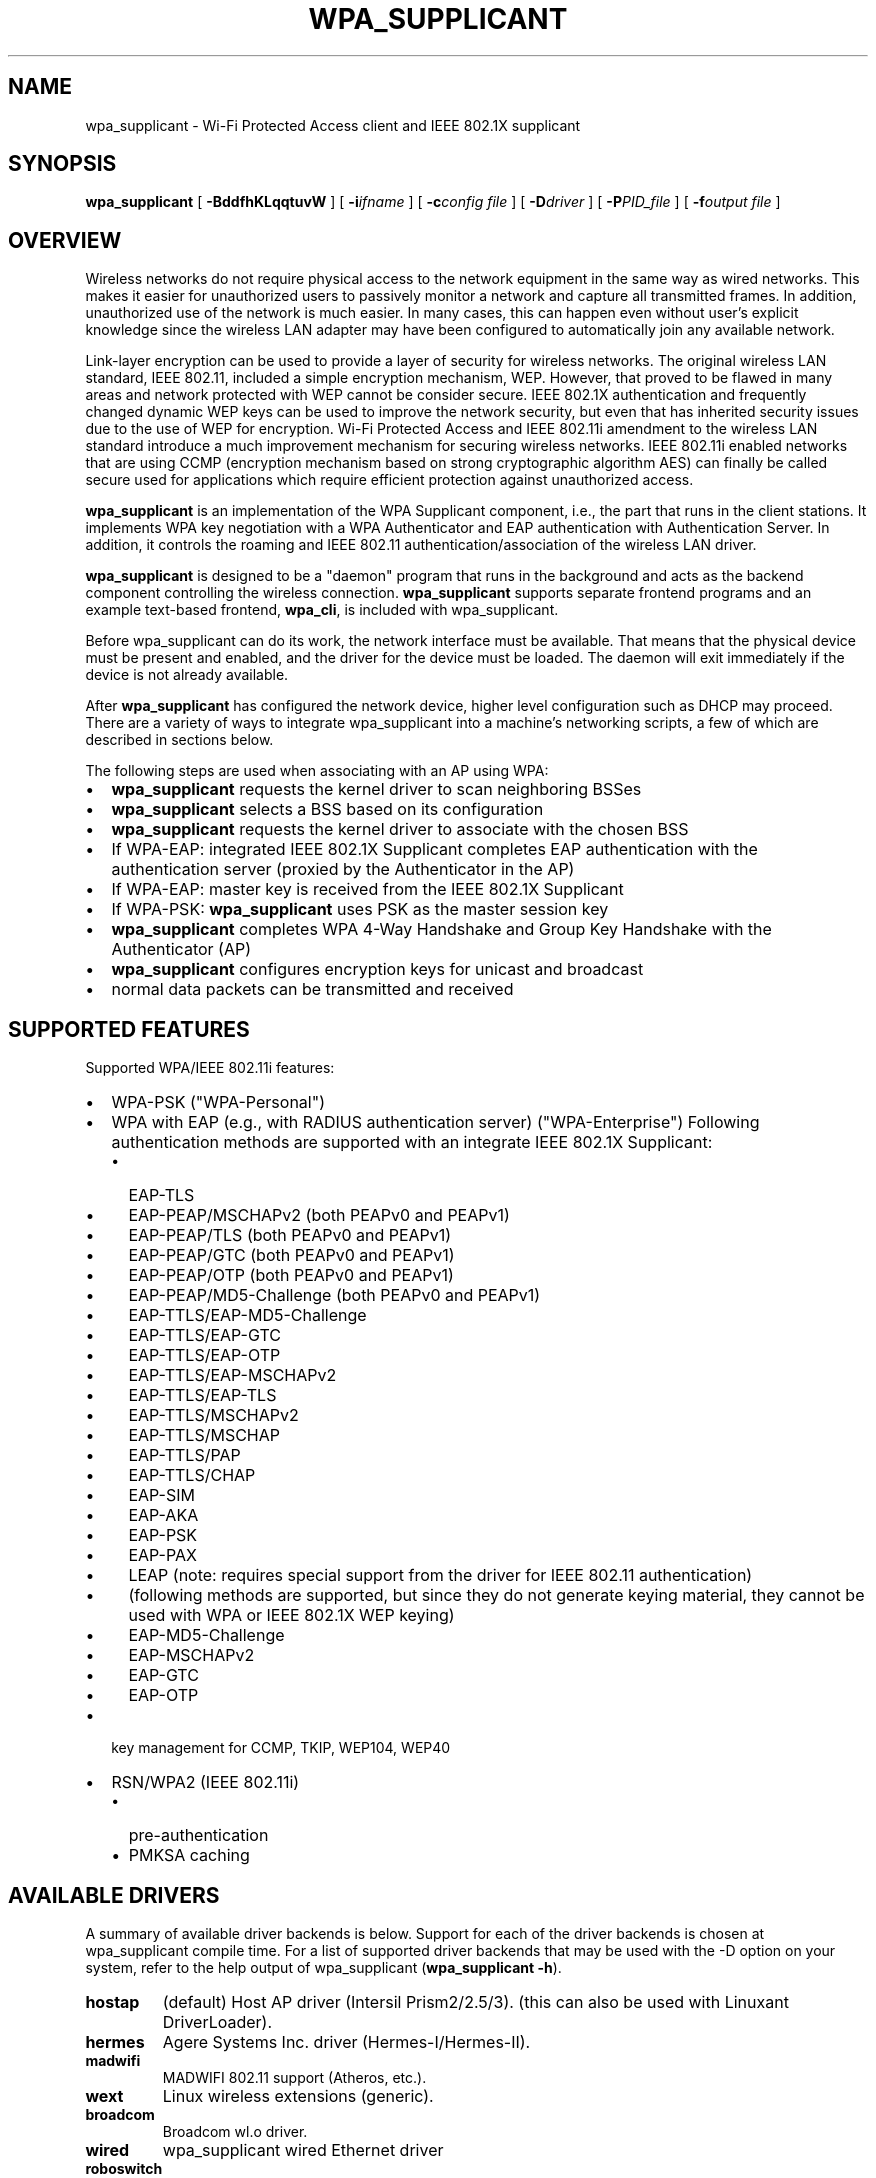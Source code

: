 .\" This manpage has been automatically generated by docbook2man 
.\" from a DocBook document.  This tool can be found at:
.\" <http://shell.ipoline.com/~elmert/comp/docbook2X/> 
.\" Please send any bug reports, improvements, comments, patches, 
.\" etc. to Steve Cheng <steve@ggi-project.org>.
.TH "WPA_SUPPLICANT" "8" "10 May 2012" "" ""

.SH NAME
wpa_supplicant \- Wi-Fi Protected Access client and IEEE 802.1X supplicant
.SH SYNOPSIS

\fBwpa_supplicant\fR [ \fB-BddfhKLqqtuvW\fR ] [ \fB-i\fIifname\fB\fR ] [ \fB-c\fIconfig file\fB\fR ] [ \fB-D\fIdriver\fB\fR ] [ \fB-P\fIPID_file\fB\fR ] [ \fB-f\fIoutput file\fB\fR ]

.SH "OVERVIEW"
.PP
Wireless networks do not require physical access to the network equipment
in the same way as wired networks. This makes it easier for unauthorized
users to passively monitor a network and capture all transmitted frames.
In addition, unauthorized use of the network is much easier. In many cases,
this can happen even without user's explicit knowledge since the wireless
LAN adapter may have been configured to automatically join any available
network.
.PP
Link-layer encryption can be used to provide a layer of security for
wireless networks. The original wireless LAN standard, IEEE 802.11,
included a simple encryption mechanism, WEP. However, that proved to
be flawed in many areas and network protected with WEP cannot be consider
secure. IEEE 802.1X authentication and frequently changed dynamic WEP keys
can be used to improve the network security, but even that has inherited
security issues due to the use of WEP for encryption. Wi-Fi Protected
Access and IEEE 802.11i amendment to the wireless LAN standard introduce
a much improvement mechanism for securing wireless networks. IEEE 802.11i
enabled networks that are using CCMP (encryption mechanism based on strong
cryptographic algorithm AES) can finally be called secure used for
applications which require efficient protection against unauthorized
access.
.PP
\fBwpa_supplicant\fR is an implementation of
the WPA Supplicant component, i.e., the part that runs in the
client stations. It implements WPA key negotiation with a WPA
Authenticator and EAP authentication with Authentication
Server. In addition, it controls the roaming and IEEE 802.11
authentication/association of the wireless LAN driver.
.PP
\fBwpa_supplicant\fR is designed to be a
"daemon" program that runs in the background and acts as the
backend component controlling the wireless
connection. \fBwpa_supplicant\fR supports separate
frontend programs and an example text-based frontend,
\fBwpa_cli\fR, is included with
wpa_supplicant.
.PP
Before wpa_supplicant can do its work, the network interface
must be available.  That means that the physical device must be
present and enabled, and the driver for the device must be
loaded. The daemon will exit immediately if the device is not already
available.
.PP
After \fBwpa_supplicant\fR has configured the
network device, higher level configuration such as DHCP may
proceed.  There are a variety of ways to integrate wpa_supplicant
into a machine's networking scripts, a few of which are described
in sections below.
.PP
The following steps are used when associating with an AP
using WPA:
.TP 0.2i
\(bu
\fBwpa_supplicant\fR requests the kernel
driver to scan neighboring BSSes
.TP 0.2i
\(bu
\fBwpa_supplicant\fR selects a BSS based on
its configuration
.TP 0.2i
\(bu
\fBwpa_supplicant\fR requests the kernel
driver to associate with the chosen BSS
.TP 0.2i
\(bu
If WPA-EAP: integrated IEEE 802.1X Supplicant
completes EAP authentication with the
authentication server (proxied by the Authenticator in the
AP)
.TP 0.2i
\(bu
If WPA-EAP: master key is received from the IEEE 802.1X
Supplicant
.TP 0.2i
\(bu
If WPA-PSK: \fBwpa_supplicant\fR uses PSK
as the master session key
.TP 0.2i
\(bu
\fBwpa_supplicant\fR completes WPA 4-Way
Handshake and Group Key Handshake with the Authenticator
(AP)
.TP 0.2i
\(bu
\fBwpa_supplicant\fR configures encryption
keys for unicast and broadcast
.TP 0.2i
\(bu
normal data packets can be transmitted and received
.SH "SUPPORTED FEATURES"
.PP
Supported WPA/IEEE 802.11i features:
.TP 0.2i
\(bu
WPA-PSK ("WPA-Personal")
.TP 0.2i
\(bu
WPA with EAP (e.g., with RADIUS authentication server)
("WPA-Enterprise") Following authentication methods are
supported with an integrate IEEE 802.1X Supplicant:
.RS
.TP 0.2i
\(bu
EAP-TLS
.RE
.RS
.TP 0.2i
\(bu
EAP-PEAP/MSCHAPv2 (both PEAPv0 and PEAPv1)
.TP 0.2i
\(bu
EAP-PEAP/TLS (both PEAPv0 and PEAPv1)
.TP 0.2i
\(bu
EAP-PEAP/GTC (both PEAPv0 and PEAPv1)
.TP 0.2i
\(bu
EAP-PEAP/OTP (both PEAPv0 and PEAPv1)
.TP 0.2i
\(bu
EAP-PEAP/MD5-Challenge (both PEAPv0 and PEAPv1)
.TP 0.2i
\(bu
EAP-TTLS/EAP-MD5-Challenge
.TP 0.2i
\(bu
EAP-TTLS/EAP-GTC
.TP 0.2i
\(bu
EAP-TTLS/EAP-OTP
.TP 0.2i
\(bu
EAP-TTLS/EAP-MSCHAPv2
.TP 0.2i
\(bu
EAP-TTLS/EAP-TLS
.TP 0.2i
\(bu
EAP-TTLS/MSCHAPv2
.TP 0.2i
\(bu
EAP-TTLS/MSCHAP
.TP 0.2i
\(bu
EAP-TTLS/PAP
.TP 0.2i
\(bu
EAP-TTLS/CHAP
.TP 0.2i
\(bu
EAP-SIM
.TP 0.2i
\(bu
EAP-AKA
.TP 0.2i
\(bu
EAP-PSK
.TP 0.2i
\(bu
EAP-PAX
.TP 0.2i
\(bu
LEAP (note: requires special support from
the driver for IEEE 802.11 authentication)
.TP 0.2i
\(bu
(following methods are supported, but since
they do not generate keying material, they cannot be used
with WPA or IEEE 802.1X WEP keying)
.TP 0.2i
\(bu
EAP-MD5-Challenge 
.TP 0.2i
\(bu
EAP-MSCHAPv2
.TP 0.2i
\(bu
EAP-GTC
.TP 0.2i
\(bu
EAP-OTP
.RE
.TP 0.2i
\(bu
key management for CCMP, TKIP, WEP104, WEP40
.TP 0.2i
\(bu
RSN/WPA2 (IEEE 802.11i)
.RS
.TP 0.2i
\(bu
pre-authentication
.TP 0.2i
\(bu
PMKSA caching
.RE
.SH "AVAILABLE DRIVERS"
.PP
A summary of available driver backends is below. Support for each
of the driver backends is chosen at wpa_supplicant compile time. For a
list of supported driver backends that may be used with the -D option on
your system, refer to the help output of wpa_supplicant
(\fBwpa_supplicant -h\fR).
.TP
\fBhostap\fR
(default) Host AP driver (Intersil Prism2/2.5/3).
(this can also be used with Linuxant DriverLoader).
.TP
\fBhermes\fR
Agere Systems Inc. driver (Hermes-I/Hermes-II).
.TP
\fBmadwifi\fR
MADWIFI 802.11 support (Atheros, etc.).
.TP
\fBwext\fR
Linux wireless extensions (generic).
.TP
\fBbroadcom\fR
Broadcom wl.o driver.
.TP
\fBwired\fR
wpa_supplicant wired Ethernet driver
.TP
\fBroboswitch\fR
wpa_supplicant Broadcom switch driver
.TP
\fBbsd\fR
BSD 802.11 support (Atheros, etc.).
.TP
\fBndis\fR
Windows NDIS driver.
.SH "COMMAND LINE OPTIONS"
.PP
Most command line options have global scope. Some are given per
interface, and are only valid if at least one \fB-i\fR option
is specified, otherwise they're ignored. Option groups for different
interfaces must be separated by \fB-N\fR option.
.TP
\fB-b br_ifname\fR
Optional bridge interface name. (Per interface)
.TP
\fB-B\fR
Run daemon in the background.
.TP
\fB-c filename\fR
Path to configuration file. (Per interface)
.TP
\fB-C ctrl_interface\fR
Path to ctrl_interface socket (Per interface. Only used if
\fB-c\fR is not).
.TP
\fB-i ifname\fR
Interface to listen on. Multiple instances of this option can
be present, one per interface, separated by \fB-N\fR
option (see below).
.TP
\fB-d\fR
Increase debugging verbosity (\fB-dd\fR even
more).
.TP
\fB-D driver\fR
Driver to use (can be multiple drivers: nl80211,wext).
(Per interface, see the available options below.)
.TP
\fB-f output file\fR
Log output to specified file instead of stdout.
.TP
\fB-g global ctrl_interface\fR
Path to global ctrl_interface socket. If specified, interface
definitions may be omitted.
.TP
\fB-K\fR
Include keys (passwords, etc.) in debug output.
.TP
\fB-t\fR
Include timestamp in debug messages.
.TP
\fB-h\fR
Help.  Show a usage message.
.TP
\fB-L\fR
Show license (GPL and BSD).
.TP
\fB-p\fR
Driver parameters. (Per interface)
.TP
\fB-P PID_file\fR
Path to PID file.
.TP
\fB-q\fR
Decrease debugging verbosity (\fB-qq\fR even
less).
.TP
\fB-u\fR
Enabled DBus control interface. If enabled, interface
definitions may be omitted.
.TP
\fB-v\fR
Show version.
.TP
\fB-W\fR
Wait for a control interface monitor before starting.
.TP
\fB-N\fR
Start describing new interface.
.SH "EXAMPLES"
.PP
In most common cases, \fBwpa_supplicant\fR is
started with:
.sp
.RS

.nf
wpa_supplicant -B -c/etc/wpa_supplicant.conf -iwlan0
.fi
.RE
.PP
This makes the process fork into background.
.PP
The easiest way to debug problems, and to get debug log for
bug reports, is to start \fBwpa_supplicant\fR on
foreground with debugging enabled:
.sp
.RS

.nf
wpa_supplicant -c/etc/wpa_supplicant.conf -iwlan0 -d
.fi
.RE
.PP
If the specific driver wrapper is not known beforehand, it is
possible to specify multiple comma separated driver wrappers on the command
line. \fBwpa_supplicant\fR will use the first driver
wrapper that is able to initialize the interface.
.sp
.RS

.nf
wpa_supplicant -Dnl80211,wext -c/etc/wpa_supplicant.conf -iwlan0
.fi
.RE
.PP
\fBwpa_supplicant\fR can control multiple
interfaces (radios) either by running one process for each
interface separately or by running just one process and list of
options at command line. Each interface is separated with -N
argument. As an example, following command would start
wpa_supplicant for two interfaces:
.sp
.RS

.nf
wpa_supplicant \\
	-c wpa1.conf -i wlan0 -D hostap -N \\
	-c wpa2.conf -i ath0 -D madwifi
.fi
.RE
.SH "OS REQUIREMENTS"
.PP
Current hardware/software requirements:
.TP 0.2i
\(bu
Linux kernel 2.4.x or 2.6.x with Linux Wireless
Extensions v15 or newer
.TP 0.2i
\(bu
FreeBSD 6-CURRENT
.TP 0.2i
\(bu
Microsoft Windows with WinPcap (at least WinXP, may work
with other versions)
.SH "SUPPORTED DRIVERS"
.TP
\fBHost AP driver for Prism2/2.5/3 (development snapshot/v0.2.x)\fR
(http://hostap.epitest.fi/) Driver needs to be set in
Managed mode (\fBiwconfig wlan0 mode managed\fR).
Please note that station firmware version needs to be 1.7.0 or
newer to work in WPA mode.
.TP
\fBLinuxant DriverLoader\fR
(http://www.linuxant.com/driverloader/)
with Windows NDIS driver for your wlan card supporting WPA.
.TP
\fBAgere Systems Inc. Linux Driver\fR
(http://www.agere.com/support/drivers/) Please note
that the driver interface file (driver_hermes.c) and hardware
specific include files are not included in the wpa_supplicant
distribution. You will need to copy these from the source
package of the Agere driver.
.TP
\fBmadwifi driver for cards based on Atheros chip set (ar521x)\fR
(http://sourceforge.net/projects/madwifi/) Please
note that you will need to modify the wpa_supplicant .config
file to use the correct path for the madwifi driver root
directory (CFLAGS += -I../madwifi/wpa line in example
defconfig).
.TP
\fBLinux ndiswrapper\fR
(http://ndiswrapper.sourceforge.net/) with Windows
NDIS driver.
.TP
\fBBroadcom wl.o driver\fR
This is a generic Linux driver for Broadcom IEEE
802.11a/g cards.  However, it is proprietary driver that is
not publicly available except for couple of exceptions, mainly
Broadcom-based APs/wireless routers that use Linux. The driver
binary can be downloaded, e.g., from Linksys support site
(http://www.linksys.com/support/gpl.asp) for Linksys
WRT54G. The GPL tarball includes cross-compiler and the needed
header file, wlioctl.h, for compiling wpa_supplicant.  This
driver support in wpa_supplicant is expected to work also with
other devices based on Broadcom driver (assuming the driver
includes client mode support).
.TP
\fB Intel ipw2100 driver\fR
(http://sourceforge.net/projects/ipw2100/)
.TP
\fBIntel ipw2200 driver\fR
(http://sourceforge.net/projects/ipw2200/)
.TP
\fBLinux wireless extensions\fR
In theory, any driver that supports Linux wireless
extensions can be used with IEEE 802.1X (i.e., not WPA) when
using ap_scan=0 option in configuration file.
.TP
\fBWired Ethernet drivers\fR
Use ap_scan=0.
.TP
\fBBSD net80211 layer (e.g., Atheros driver)\fR
At the moment, this is for FreeBSD 6-CURRENT branch.
.TP
\fBWindows NDIS\fR
The current Windows port requires WinPcap
(http://winpcap.polito.it/).  See README-Windows.txt for more
information.
.PP
wpa_supplicant was designed to be portable for different
drivers and operating systems. Hopefully, support for more wlan
cards and OSes will be added in the future. See developer.txt for
more information about the design of wpa_supplicant and porting to
other drivers. One main goal is to add full WPA/WPA2 support to
Linux wireless extensions to allow new drivers to be supported
without having to implement new driver-specific interface code in
wpa_supplicant.
.SH "ARCHITECTURE"
.PP
The
\fBwpa_supplicant\fR system consists of the following
components:
.TP
\fB\fIwpa_supplicant.conf\fB \fR
the configuration file describing all networks that the
user wants the computer to connect to.  
.TP
\fBwpa_supplicant\fR
the program that directly interacts with the
network interface.  
.TP
\fBwpa_cli\fR
the
client program that provides a high-level interface to the
functionality of the daemon.  
.TP
\fBwpa_passphrase\fR
a utility needed to construct
\fIwpa_supplicant.conf\fR files that include
encrypted passwords.
.SH "QUICK START"
.PP
First, make a configuration file, e.g.
\fI/etc/wpa_supplicant.conf\fR, that describes the networks
you are interested in.  See \fBwpa_supplicant.conf\fR(5)
for details.
.PP
Once the configuration is ready, you can test whether the
configuration works by running \fBwpa_supplicant\fR
with following command to start it on foreground with debugging
enabled:
.sp
.RS

.nf
wpa_supplicant -iwlan0 -c/etc/wpa_supplicant.conf -d
    
.fi
.RE
.PP
Assuming everything goes fine, you can start using following
command to start \fBwpa_supplicant\fR on background
without debugging:
.sp
.RS

.nf
wpa_supplicant -iwlan0 -c/etc/wpa_supplicant.conf -B
    
.fi
.RE
.PP
Please note that if you included more than one driver
interface in the build time configuration (.config), you may need
to specify which interface to use by including -D<driver
name> option on the command line.
.SH "INTERFACE TO PCMCIA-CS/CARDMRG"
.PP
For example, following small changes to pcmcia-cs scripts
can be used to enable WPA support:
.PP
Add MODE="Managed" and WPA="y" to the network scheme in
\fI/etc/pcmcia/wireless.opts\fR\&.
.PP
Add the following block to the end of \fBstart\fR
action handler in \fI/etc/pcmcia/wireless\fR:
.sp
.RS

.nf
if [ "$WPA" = "y" -a -x /usr/local/bin/wpa_supplicant ]; then
    /usr/local/bin/wpa_supplicant -B -c/etc/wpa_supplicant.conf -i$DEVICE
fi
    
.fi
.RE
.PP
Add the following block to the end of \fBstop\fR
action handler (may need to be separated from other actions) in
\fI/etc/pcmcia/wireless\fR:
.sp
.RS

.nf
if [ "$WPA" = "y" -a -x /usr/local/bin/wpa_supplicant ]; then
    killall wpa_supplicant
fi
    
.fi
.RE
.PP
This will make \fBcardmgr\fR start
\fBwpa_supplicant\fR when the card is plugged
in.
.SH "SEE ALSO"
.PP
\fBwpa_background\fR(8)
\fBwpa_supplicant.conf\fR(5)
\fBwpa_cli\fR(8)
\fBwpa_passphrase\fR(8)
.SH "LEGAL"
.PP
wpa_supplicant is copyright (c) 2003-2007,
Jouni Malinen <j@w1.fi> and
contributors.
All Rights Reserved.
.PP
This program is dual-licensed under both the GPL version 2
and BSD license. Either license may be used at your option.

